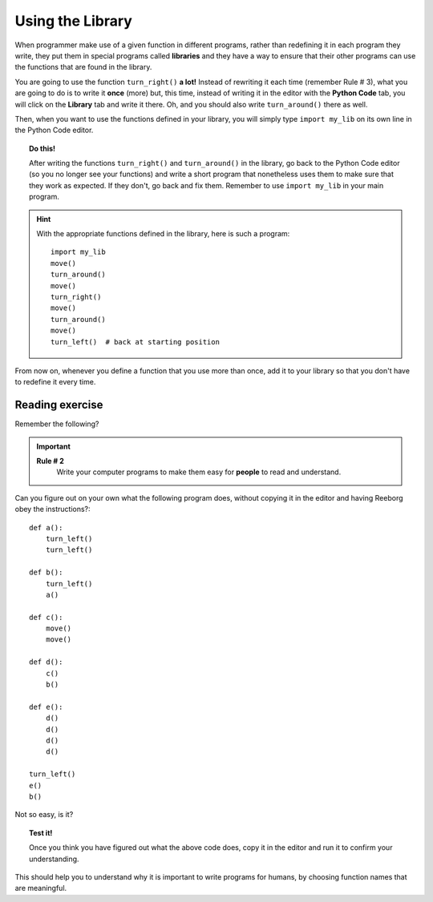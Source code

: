 
Using the Library
=================

When programmer make use of a given function in different programs,
rather than redefining it in each program they write, they put them in
special programs called **libraries** and they have a way to ensure that
their other programs can use the functions that are found in the
library.

You are going to use the function ``turn_right()`` **a lot!** Instead of
rewriting it each time (remember Rule # 3), what you are going to do is
to write it **once** (more) but, this time, instead of writing it in the
editor with the **Python Code** tab, you will click on the **Library** tab and
write it there. Oh, and you should also write ``turn_around()`` there as
well.

Then, when you want to use the functions defined in your library, you will
simply type ``import my_lib`` on its own line in the Python Code editor.

.. topic:: Do this!

   After writing the functions ``turn_right()`` and ``turn_around()`` in
   the library, go back to the Python Code editor (so you no longer see your
   functions) and write a short
   program that nonetheless uses them to make sure that they work as
   expected. If they don't, go back and fix them.  Remember to use
   ``import my_lib`` in your main program.

.. hint::

   With the appropriate functions defined in the library, 
   here is such a program::
   
       import my_lib
       move()
       turn_around()
       move()
       turn_right()
       move()
       turn_around()
       move()
       turn_left()  # back at starting position


From now on, whenever you define a function that you use more than once,
add it to your library so that you don't have to redefine it every time.

Reading exercise
----------------

Remember the following?

.. important::

    **Rule # 2**
        Write your computer programs to make them easy for **people** to
        read and understand.

Can you figure out on your own what the following program does, without
copying it in the editor and having Reeborg obey the instructions?::

    def a():
        turn_left()
        turn_left()

    def b():
        turn_left()
        a()

    def c():
        move()
        move()

    def d():
        c()
        b()

    def e():
        d()
        d()
        d()
        d()

    turn_left()
    e()
    b()

Not so easy, is it? 

.. topic:: Test it!

    Once you think you have figured out what the above code does, copy it in
    the editor and run it to confirm your understanding.

This should help you to understand why it is important to write programs
for humans, by choosing function names that are meaningful.
